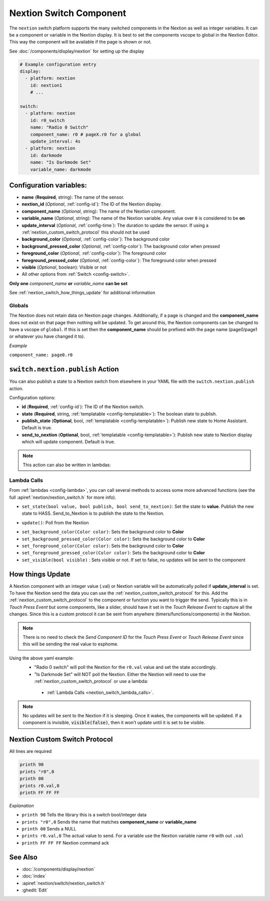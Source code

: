.. _nextion_switch:

Nextion Switch Component
===============================

.. seo::
    :description: Instructions for setting up Nextion Switch.
    :image: nextion.jpg

The ``nextion`` switch platform supports the many switched components in the Nextion as well as integer variables. It can be a component or variable in the Nextion display.
It is best to set the components vscope to global in the Nextion Editor. This way the component will be available if the page is shown or not.

See :doc:`/components/display/nextion` for setting up the display

.. code-block:: yaml

    # Example configuration entry
    display:
      - platform: nextion
        id: nextion1
        # ...

    switch:
      - platform: nextion
        id: r0_switch
        name: "Radio 0 Switch"
        component_name: r0 # pageX.r0 for a global
        update_interval: 4s
      - platform: nextion
        id: darkmode
        name: "Is Darkmode Set"
        variable_name: darkmode

Configuration variables:
------------------------

- **name** (**Required**, string): The name of the sensor.
- **nextion_id** (*Optional*, :ref:`config-id`): The ID of the Nextion display.
- **component_name** (*Optional*, string): The name of the Nextion component.
- **variable_name** (*Optional*, string): The name of the Nextion variable. Any value over ``0`` is considered to be **on**
- **update_interval** (*Optional*, :ref:`config-time`): The duration to update the sensor. If using a :ref:`nextion_custom_switch_protocol` this should not be used
- **background_color** (*Optional*, :ref:`config-color`):  The background color
- **background_pressed_color** (*Optional*, :ref:`config-color`):  The background color when pressed
- **foreground_color** (*Optional*, :ref:`config-color`):  The foreground color
- **foreground_pressed_color** (*Optional*, :ref:`config-color`):  The foreground color when pressed
- **visible** (*Optional*, boolean):  Visible or not
- All other options from :ref:`Switch <config-switch>`.

**Only one** *component_name* **or** *variable_name* **can be set**

See :ref:`nextion_switch_how_things_update` for additional information

Globals
*******
The Nextion does not retain data on Nextion page changes. Additionally, if a page is changed and the **component_name** does not exist on that page then
nothing will be updated. To get around this, the Nextion components can be changed to have a vscope of ``global``. If this is set then the **component_name**
should be prefixed with the page name (page0/page1 or whatever you have changed it to).

*Example*

``component_name: page0.r0``

.. _switch-nextion-publish_action:

``switch.nextion.publish`` Action
---------------------------------------

You can also publish a state to a Nextion switch from elsewhere in your YAML file
with the ``switch.nextion.publish`` action.

.. code-block:: yaml
    # Example configuration entry
    sensor:
      - platform: nextion
        id: nextion_switch
        ...
    # in some trigger
    on_...:
      - switch.nextion.publish:
          id: nextion_switch
          state: true
          # These are optional. Defaults to true.
          publish_state: true
          send_to_nextion: true
      # Templated
      - switch.nextion.publish:
          id: nextion_switch
          state: !lambda 'return true;'
          # These are optional. Defaults to true.
          publish_state: true
          send_to_nextion: true
Configuration options:

- **id** (**Required**, :ref:`config-id`): The ID of the Nextion switch.
- **state** (**Required**, string, :ref:`templatable <config-templatable>`): The boolean state to publish.
- **publish_state** (**Optional**, bool, :ref:`templatable <config-templatable>`): Publish new state to Home Assistant. Default is true.
- **send_to_nextion** (**Optional**, bool, :ref:`templatable <config-templatable>`): Publish new state to Nextion display which will update component. Default is true.

.. note::

    This action can also be written in lambdas:

    .. code-block:: cpp
        id(nextion_switch).set_state(true);
        id(nextion_switch).set_state(true, true);
        id(nextion_switch).set_state(true, true, true);

.. _nextion_switch_lambda_calls:

Lambda Calls
************

From :ref:`lambdas <config-lambda>`, you can call several methods to access
some more advanced functions (see the full :apiref:`nextion/nextion_switch.h` for more info).

.. _nextion_switch_set_state:

- ``set_state(bool value, bool publish, bool send_to_nextion)``: Set the state to **value**. Publish the new state to HASS. Send_to_Nextion is to publish the state to the Nextion.

.. _nextion_switch_update:

- ``update()``: Poll from the Nextion

.. _nextion_switch_settings:

- ``set_background_color(Color color)``: Sets the background color to **Color**
- ``set_background_pressed_color(Color color)``: Sets the background color to **Color**
- ``set_foreground_color(Color color)``: Sets the background color to **Color**
- ``set_foreground_pressed_color(Color color)``: Sets the background color to **Color**
- ``set_visible(bool visible)`` : Sets visible or not. If set to false, no updates will be sent to the component


.. _nextion_switch_how_things_update:

How things Update
-----------------
A Nextion component with an integer value (.val) or Nextion variable will be automatically polled if **update_interval** is set.
To have the Nextion send the data you can use the :ref:`nextion_custom_switch_protocol` for this. Add the :ref:`nextion_custom_switch_protocol` to the
component or function you want to trigger the send. Typically this is in *Touch Press Event* but some components, like a slider, should have it
set in the *Touch Release Event* to capture all the changes. Since this is a custom protocol it can be sent from anywhere (timers/functions/components)
in the Nextion.

.. note::

    There is no need to check the *Send Component ID* for the *Touch Press Event* or *Touch Release Event*
    since this will be sending the real value to esphome.

Using the above yaml example:
  - "Radio 0 switch" will poll the Nextion for the ``r0.val`` value and set the state accordingly.
  - "Is Darkmode Set" will NOT poll the Nextion. Either the Nextion will need to use the :ref:`nextion_custom_switch_protocol` or use a lambda:

   - :ref:`Lambda Calls <nextion_switch_lambda_calls>`.

.. note::

    No updates will be sent to the Nextion if it is sleeping. Once it wakes, the components will be updated. If a component is invisible, :code:`visible(false)`, then it won't update until it is set to be visible.


.. _nextion_custom_switch_protocol:

Nextion Custom Switch Protocol
------------------------------
All lines are required

.. code-block:: c++

    printh 90
    prints "r0",0
    printh 00
    prints r0.val,0
    printh FF FF FF

*Explanation*

- ``printh 90`` Tells the library this is a switch bool/integer data
- ``prints "r0",0`` Sends the name that matches **component_name** or **variable_name**
- ``printh 00`` Sends a NULL
- ``prints r0.val,0`` The actual value to send. For a variable use the Nextion variable name ``r0`` with out ``.val``
- ``printh FF FF FF`` Nextion command ack


See Also
--------

- :doc:`/components/display/nextion`
- :doc:`index`
- :apiref:`nextion/switch/nextion_switch.h`
- :ghedit:`Edit`
